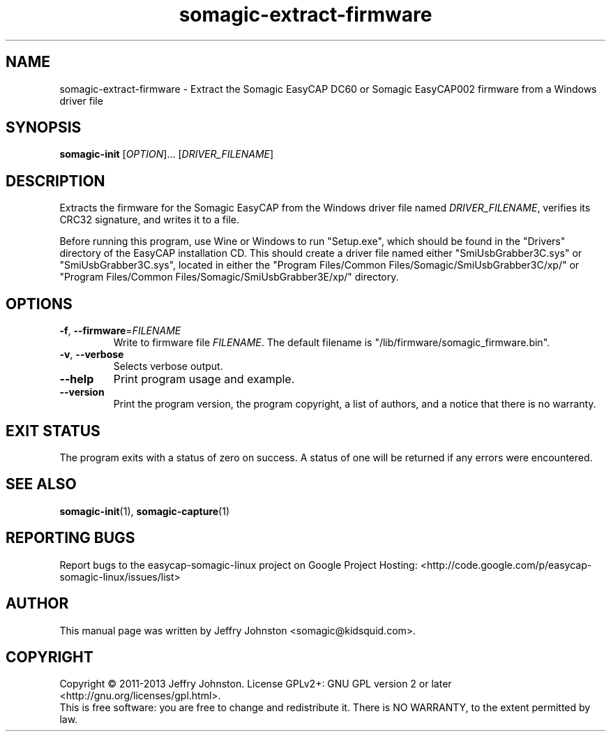 .TH somagic-extract-firmware "1" "March 2013" "somagic-extract-firmware 1.1" "Somagic EasyCAP"
.SH NAME
somagic-extract-firmware \- Extract the Somagic EasyCAP DC60 or Somagic EasyCAP002 firmware from a Windows driver file
.SH SYNOPSIS
.B somagic-init
[\fIOPTION\fR]... [\fIDRIVER_FILENAME\fR]
.SH DESCRIPTION
.PP
Extracts the firmware for the Somagic EasyCAP from the Windows driver file named \fIDRIVER_FILENAME\fR, verifies its CRC32 signature, and writes it to a file.

Before running this program, use Wine or Windows to run "Setup.exe", which should be found in the "Drivers" directory of the EasyCAP installation CD.
This should create a driver file named either "SmiUsbGrabber3C.sys" or "SmiUsbGrabber3C.sys", located in either the "Program Files/Common Files/Somagic/SmiUsbGrabber3C/xp/" or "Program Files/Common Files/Somagic/SmiUsbGrabber3E/xp/" directory.
.SH OPTIONS
.TP
\fB\-f\fR, \fB\-\-firmware\fR=\fIFILENAME\fR
Write to firmware file \fIFILENAME\fR.
The default filename is "/lib/firmware/somagic_firmware.bin".
.TP
\fB\-v\fR, \fB\-\-verbose\fR
Selects verbose output.
.TP
\fB\-\-help\fR
Print program usage and example.
.TP
\fB\-\-version\fR
Print the program version, the program copyright, a list of authors, and a notice that there is no warranty.
.SH "EXIT STATUS"
The program exits with a status of zero on success.
A status of one will be returned if any errors were encountered.
.SH "SEE ALSO"
\fBsomagic-init\fR(1), \fBsomagic-capture\fR(1)
.SH "REPORTING BUGS"
Report bugs to the easycap-somagic-linux project on Google Project Hosting:
<http://code.google.com/p/easycap\-somagic\-linux/issues/list>
.SH AUTHOR
This manual page was written by Jeffry Johnston <somagic@kidsquid.com>.
.SH "COPYRIGHT"
Copyright \(co 2011-2013 Jeffry Johnston.
License GPLv2+: GNU GPL version 2 or later <http://gnu.org/licenses/gpl.html>.
.br
This is free software: you are free to change and redistribute it.
There is NO WARRANTY, to the extent permitted by law.

